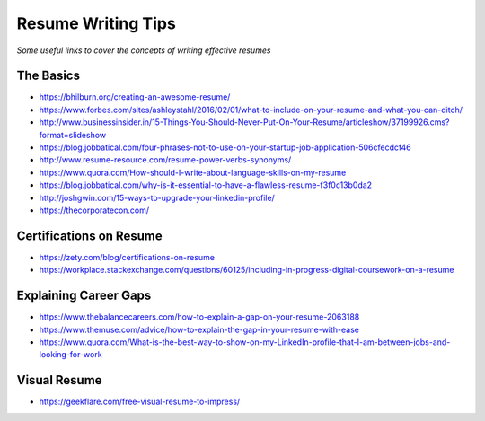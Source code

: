 **********************************
Resume Writing Tips
**********************************

*Some useful links to cover the concepts of writing effective resumes*

##########
The Basics
##########
- https://bhilburn.org/creating-an-awesome-resume/

- https://www.forbes.com/sites/ashleystahl/2016/02/01/what-to-include-on-your-resume-and-what-you-can-ditch/
   
- http://www.businessinsider.in/15-Things-You-Should-Never-Put-On-Your-Resume/articleshow/37199926.cms?format=slideshow
   
- https://blog.jobbatical.com/four-phrases-not-to-use-on-your-startup-job-application-506cfecdcf46

- http://www.resume-resource.com/resume-power-verbs-synonyms/
   
- https://www.quora.com/How-should-I-write-about-language-skills-on-my-resume

- https://blog.jobbatical.com/why-is-it-essential-to-have-a-flawless-resume-f3f0c13b0da2

- http://joshgwin.com/15-ways-to-upgrade-your-linkedin-profile/

- https://thecorporatecon.com/


#########################
Certifications on Resume
#########################

- https://zety.com/blog/certifications-on-resume

- https://workplace.stackexchange.com/questions/60125/including-in-progress-digital-coursework-on-a-resume


######################
Explaining Career Gaps
######################
- https://www.thebalancecareers.com/how-to-explain-a-gap-on-your-resume-2063188
   
- https://www.themuse.com/advice/how-to-explain-the-gap-in-your-resume-with-ease

- https://www.quora.com/What-is-the-best-way-to-show-on-my-LinkedIn-profile-that-I-am-between-jobs-and-looking-for-work


###############
Visual Resume
###############
- https://geekflare.com/free-visual-resume-to-impress/

